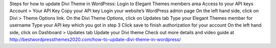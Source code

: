 Steps for how to update Divi Theme in WordPress:
Login to Elegant Themes members area
Access to your API keys Account > Your API Key 
Copy your API key
Login your website’s WordPress admin page
On the left hand side, click on Divi > Theme Options link.
On the Divi Theme Options, click on Updates tab
Type your Elegant Themes member for username
Type your API key which you got in step 3
Click save to finish authorization for your account
On the left hand side, click on Dashboard > Updates tab
Update your Divi theme
Check out more details and video guide at  http://bestwordpressthemes2020.com/how-to-update-divi-theme-in-wordpress/
